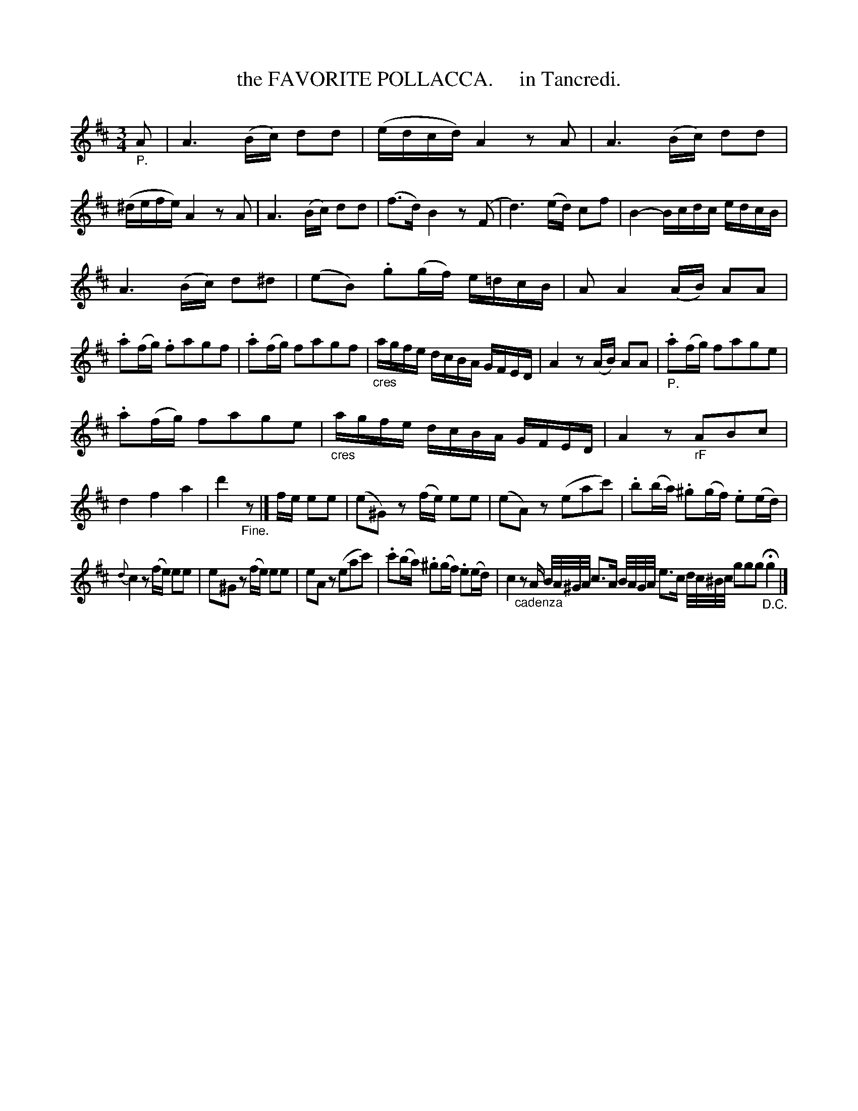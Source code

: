 X: 20591
T: the FAVORITE POLLACCA.     in Tancredi.
%R: minuet, polonaise
B: "Edinburgh Repository of Music" v.2 p.59
F: http://digital.nls.uk/special-collections-of-printed-music/pageturner.cfm?id=87776133
Z: 2015 John Chambers <jc:trillian.mit.edu>
N: Arranged for ABC software that can't handle small-note passages.
M: 3/4
L: 1/16
K: D
"_P."A2 |\
A6 (Bc) d2d2 | (edcd) A4 z2A2 | A6 (Bc) d2d2 | (^defe) A4 z2A2 |\
A6 (Bc) d2d2 | (f3d) B4 z2(F2 | d6) (ed) c2f2 | B4- Bcdc edcB |
A6 (Bc) d2^d2 | (e2B2) .g2(gf) e=dcB | A2 A4 (AB) A2A2 | .a2(fg) .f2a2g2f2 |\
.a2(fg) f2a2g2f2 |"_cres"agfe dcBA GFED | A4 z2(AB) A2A2 | "_P.".a2(fg) f2a2g2e2 |
.a2(fg) f2a2g2e2 | "_cres"agfe dcBA GFED | A4 z2"_rF"A2B2c2 | d4 f4 a4 |\
d'4 "_Fine."z2 |] fe e2e2 | (e2^G2) z2(fe) e2e2 | (e2A2) z2(e2a2c'2) | .b2(ba) .^g2(gf) .e2(ed) |
{d}c4 z2(fe) e2e2 | e2^G2 z2(fe) e2e2 | e2A2 z2(e2a2c'2) | .c'2(ba) .^g2(gf) .e2(ed) |\
c4 "_cadenza"z2 A B/A/^G/A/ c3A B/A/G/A/ e3c d/c/^B/c/ g2g2g2 "_D.C."Hg4 |]
